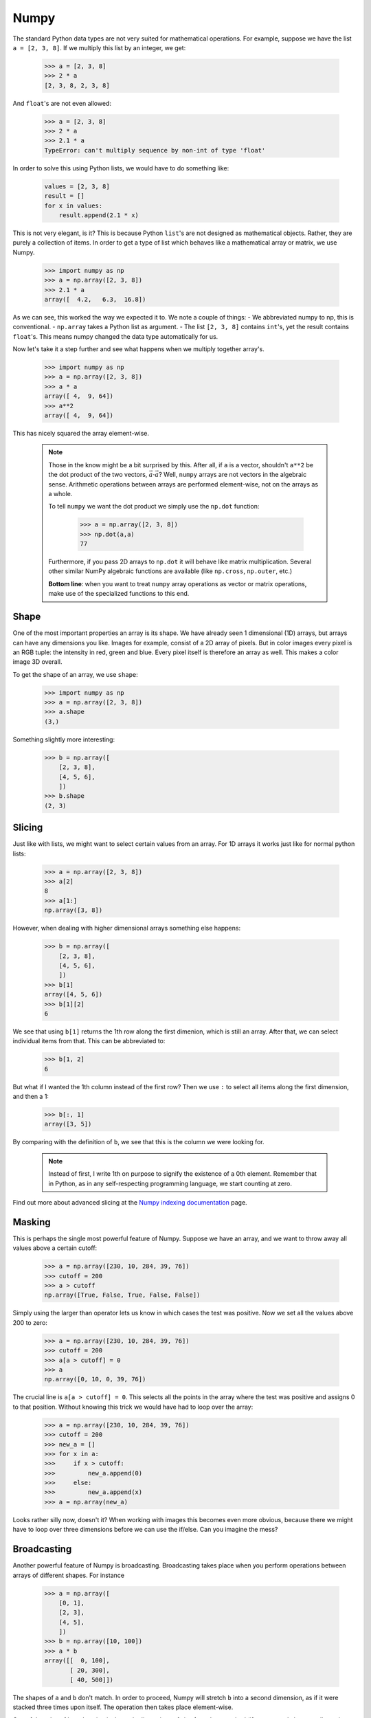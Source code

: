 Numpy
=====

The standard Python data types are not very suited for mathematical operations. For example, suppose we have the list ``a = [2, 3, 8]``. 
If we multiply this list by an integer, we get:

    .. sourcecode:: python3

        >>> a = [2, 3, 8]
        >>> 2 * a
        [2, 3, 8, 2, 3, 8]

And ``float``'s are not even allowed:

    .. sourcecode:: python3

        >>> a = [2, 3, 8]
        >>> 2 * a
        >>> 2.1 * a
        TypeError: can't multiply sequence by non-int of type 'float'

In order to solve this using Python lists, we would have to do something like:

    .. sourcecode:: python3

        values = [2, 3, 8]
        result = []
        for x in values:
            result.append(2.1 * x)

This is not very elegant, is it? This is because Python ``list``'s are not designed as mathematical objects. Rather, they are purely a collection of items.
In order to get a type of list which behaves like a mathematical array or matrix, we use Numpy.

    .. sourcecode:: python3

        >>> import numpy as np
        >>> a = np.array([2, 3, 8])
        >>> 2.1 * a
        array([  4.2,   6.3,  16.8])

As we can see, this worked the way we expected it to. We note a couple of things:
- We abbreviated numpy to np, this is conventional.
- ``np.array`` takes a Python list as argument.
- The list ``[2, 3, 8]`` contains ``int``'s, yet the result contains ``float``'s. This means numpy changed the data type automatically for us.

Now let's take it a step further and see what happens when we multiply together array's.

    .. sourcecode:: python3

        >>> import numpy as np
        >>> a = np.array([2, 3, 8])
        >>> a * a
        array([ 4,  9, 64])
        >>> a**2
        array([ 4,  9, 64])

This has nicely squared the array element-wise.

    ..  note::
        Those in the know might be a bit surprised by this. 
        After all, if ``a`` is a vector, shouldn't ``a**2`` be the dot product of the two vectors, :math:`\vec{a} \cdot \vec{a}`?
        Well, ``numpy`` arrays are not vectors in the algebraic sense. Arithmetic operations between arrays 
        are performed element-wise, not on the arrays as a whole.
        
        To tell ``numpy`` we want the dot product we simply use the ``np.dot`` function: 

            .. sourcecode:: python3

                >>> a = np.array([2, 3, 8])
                >>> np.dot(a,a)
                77

        Furthermore, if you pass 2D arrays to ``np.dot`` it will behave like matrix multiplication. Several other similar 
        NumPy algebraic functions are available (like ``np.cross``, ``np.outer``, etc.)

        **Bottom line**: when you want to treat ``numpy`` array operations as vector or matrix operations, make use of the specialized functions to this end.

Shape
-----

One of the most important properties an array is its shape. We have already seen 1 dimensional (1D) arrays, but arrays can have any dimensions you like. 
Images for example, consist of a 2D array of pixels. But in color images every pixel is an RGB tuple: the intensity in red, green and blue. Every pixel itself is therefore an array as well.
This makes a color image 3D overall.

To get the shape of an array, we use ``shape``:

    .. sourcecode:: python3

        >>> import numpy as np
        >>> a = np.array([2, 3, 8])
        >>> a.shape
        (3,)

Something slightly more interesting:

    .. sourcecode:: python3

        >>> b = np.array([
            [2, 3, 8],
            [4, 5, 6],
            ])
        >>> b.shape
        (2, 3)


Slicing
-------
Just like with lists, we might want to select certain values from an array. For 1D arrays it works just like for normal python lists:

    .. sourcecode:: python3

        >>> a = np.array([2, 3, 8])
        >>> a[2]
        8
        >>> a[1:]
        np.array([3, 8])

However, when dealing with higher dimensional arrays something else happens:

    .. sourcecode:: python3

        >>> b = np.array([
            [2, 3, 8],
            [4, 5, 6],
            ])
        >>> b[1]
        array([4, 5, 6])
        >>> b[1][2]
        6

We see that using ``b[1]`` returns the 1th row along the first dimenion, which is still an array. After that, we can select individual items from that. This can be abbreviated to:

    .. sourcecode:: python3

        >>> b[1, 2]
        6

But what if I wanted the 1th column instead of the first row? Then we use ``:`` to select all items along the first dimension, and then a 1:

    .. sourcecode:: python3

        >>> b[:, 1]
        array([3, 5])

By comparing with the definition of ``b``, we see that this is the column we were looking for.

    .. note::
        Instead of first, I write 1th on purpose to signify the existence of a 0th element. Remember that in Python, as in any self-respecting programming language, we start counting at zero. 

Find out more about advanced slicing at the `Numpy indexing documentation <http://docs.scipy.org/doc/numpy/reference/arrays.indexing.html>`_ page.

Masking
-------

This is perhaps the single most powerful feature of Numpy. Suppose we have an array, and we want to throw away all values above a certain cutoff:

    .. sourcecode:: python3

        >>> a = np.array([230, 10, 284, 39, 76])
        >>> cutoff = 200
        >>> a > cutoff
        np.array([True, False, True, False, False])

Simply using the larger than operator lets us know in which cases the test was positive. Now we set all the values above 200 to zero:

    .. sourcecode:: python3

        >>> a = np.array([230, 10, 284, 39, 76])
        >>> cutoff = 200
        >>> a[a > cutoff] = 0
        >>> a
        np.array([0, 10, 0, 39, 76])

The crucial line is ``a[a > cutoff] = 0``. This selects all the points in the array where the test was positive and assigns 0 to that position. Without knowing this trick we would have had to loop over the array:

    .. sourcecode:: python3

        >>> a = np.array([230, 10, 284, 39, 76])
        >>> cutoff = 200
        >>> new_a = []
        >>> for x in a:
        >>>     if x > cutoff:
        >>>         new_a.append(0)
        >>>     else:
        >>>         new_a.append(x)
        >>> a = np.array(new_a)

Looks rather silly now, doesn't it? When working with images this becomes even more obvious, 
because there we might have to loop over three dimensions before we can use the if/else. 
Can you imagine the mess?

Broadcasting
------------

Another powerful feature of Numpy is broadcasting. Broadcasting takes place when you perform operations between arrays of different shapes. For instance

    .. sourcecode:: python3

        >>> a = np.array([
            [0, 1],
            [2, 3],
            [4, 5],
            ])
        >>> b = np.array([10, 100])
        >>> a * b
        array([[  0, 100],
               [ 20, 300],
               [ 40, 500]])

The shapes of ``a`` and ``b`` don't match. In order to proceed, Numpy will stretch ``b`` into a second dimension, as if it were stacked three times upon itself.
The operation then takes place element-wise.

One of the rules of broadcasting is that only dimensions of size 1 can be stretched (if an array only has one dimension, all other dimensions are considered for
broadcasting purposes to have size 1). In the example above ``b`` is 1D, and has shape (2,). For broadcasting with ``a``, which has two dimensions, Numpy adds
another dimension of size 1 to ``b``. ``b`` now has shape (1, 2). This new dimension can now be stretched three times so that ``b``'s shape matches ``a``'s
shape of (3, 2).

The other rule is that dimensions are compared from the last to the first. Any dimensions that do not match must be stretched to become equally sized. However,
according to the previous rule, only dimensions of size 1 can stretch. This means that some shapes cannot broadcast and Numpy will give you an error:

    .. sourcecode:: python3

        >>> c = np.array([
            [0, 1, 2],
            [3, 4, 5],
            ])
        >>> b = np.array([10, 100])
        >>> c * b
        ValueError: operands could not be broadcast together with shapes (2,3) (2,)

What happens here is that Numpy, again, adds a dimension to ``b``, making it of shape (1, 2). The sizes of the last dimensions of ``b`` and ``c`` (2 and 3,
respectively) are then compared and found to differ. Since none of these dimensions is of size 1 (therefore, unstretchable) Numpy gives up and produces an
error.

The solution to multiplying ``c`` and ``b`` above is to specifically tell Numpy that it must add that extra dimension as the second dimension of ``b``. This is done by
using ``None`` to index that second dimension. The shape of ``b`` then becomes (2, 1), which is compatible for broadcasting with ``c``:

    .. sourcecode:: python3

        >>> c = np.array([
            [0, 1, 2],
            [3, 4, 5],
            ])
        >>> b = np.array([10, 100])
        >>> c * b[:, None]
        array([[  0,  10,  20],
               [300, 400, 500]])

A good visual description of these rules, together with some advanced broadcasting applications can be found in this
`tutorial of Numpy broadcasting rules <http://scipy.github.io/old-wiki/pages/EricsBroadcastingDoc>`_. 

               
dtype
-----

A commonly used term in working with numpy is ``dtype`` - short for data type. This is typically int or float, followed by some number, e.g. ``int8``. 
This means the value is integer with a size of 8 bits. As an example, let's discuss the properties of an ``int8``. 

Each bit is either 0 or 1. With 8 of them, we have :math:`2^8 = 256` possible values. Since we also have to count zero itself, the largest possible value is 255.
The data type we have now described is called ``uint8``, where the u stands for unsigned: only positive values are allowed. 
If we want to allow negative numbers we use ``int8``. The range then shifts to -128 to +127. 

The same holds for bigger numbers. An ``int64`` for example is a 64 bit unsigned integer with a range of -9223372036854775808 to 9223372036854775807. 
It is also the standard type on a 64 bits machine.
You might think bigger is better. You'd be wrong. If you know the elements of your array are never going to be bigger than 100, why waste all the memory space? 
You might be better off setting your array to ``uint8`` to conserve memory. In general however, the default setting is fine. 
Only when you run into memory related problems should you remember this comment.

What happens when you set numbers bigger than the maximum value of your dtype?

    .. sourcecode:: python3

        >>> import numpy as np
        >>> a = np.array([200], dtype='uint8')
        >>> a + a
        array([144], dtype=uint8)
 
That doesn't seem right, does it? If you add two ``uint8``, the result of 200 + 200 cannot be 400, because that doesn't fit in a ``uint8``. 
In standard Python, Python does a lot of magic in the background to make sure the result is the 400 you would expect. 
But numpy doesn't, and will return 144. Why 144 is left as an exercise.
To fix this, you should make sure that your numbers where not stored as ``uint8``, but as something larger; ``uint16`` for example. 
That way the resulting 400 will fit.

    .. sourcecode:: python3

        >>> import numpy as np
        >>> a = np.array([200], dtype='uint16')
        >>> a + a
        array([400], dtype=uint16)

By now you must be thinking: so bigger is better after all! Just use the biggest possible int all the time, and you'll be fine! 
Apart from the fact that there is no biggest int, there is a bigger problem.
If you work with images, each pixel from that image is stored as an RGB tuple: the intensity in red, green and blue.
Each of these is a ``uint8`` value for most standard formats such as .jpg and .png. For example, (0, 0, 0) will be black, and (255, 0, 0) is red.
This means that when you load an image from your hard drive this dtype is selected for you, and if you are not aware of this, what will happen when you add an image to itself? (In other words, place two copies on top of each other)
You might expect that everything will become more dense. Instead, you'll get noise because of the effect we just talked about.

Changing dtype
--------------

To change the dtype of an existing array, you can use the ``astype`` method:

    .. sourcecode:: python3

        >>> import numpy as np
        >>> a = np.array([200], dtype='uint8')
        >>> a.astype('uint64')

Advanced Usage
--------------

Numpy has vast capabilities. It has way too many options to discuss here. More information can be found in

#. the `Quickstart Numpy Tutorial <https://docs.scipy.org/doc/numpy-dev/user/quickstart.html>`_;
#. the `Numpy indexing documentation <http://docs.scipy.org/doc/numpy/reference/arrays.indexing.html>`_ (for advanced slicing and indexing);
#. and the `Numpy broadcasting rules <http://scipy.github.io/old-wiki/pages/EricsBroadcastingDoc>`_ (for what happens when performing operations between arrays of different shapes and sizes).

Excercises
----------
#. Make an array with ``dtype = uint8`` and elements of your choosing. Keep adding to it until (one of) the items go over 255. What happens?
   Hint: make an array, and just add a constant to it. The constant will be added to all the items of the array element-wise.
#. Use a mask to multiply all values below 100 in the following list by 2:

    .. sourcecode:: python3

        >>> a = np.array([230, 10, 284, 39, 76])

   Repeat this until all values are above 100. (Not manually, but by looping)

   Then, select all values between 150 < a < 200.
   
